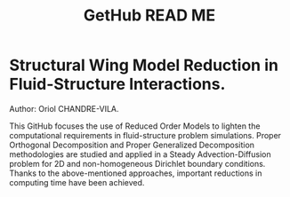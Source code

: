 #+TITLE: GetHub READ ME
#+OPTIONS: toc:nil num:nil

* Structural Wing Model Reduction in Fluid-Structure Interactions.

Author: Oriol CHANDRE-VILA.

This GitHub focuses the use of Reduced Order Models to lighten the computational requirements in fluid-structure problem simulations. Proper Orthogonal Decomposition and Proper Generalized Decomposition methodologies are studied and applied in a Steady Advection-Diffusion problem for 2D and non-homogeneous Dirichlet boundary conditions. Thanks to the above-mentioned approaches, important reductions in computing time have been achieved.
